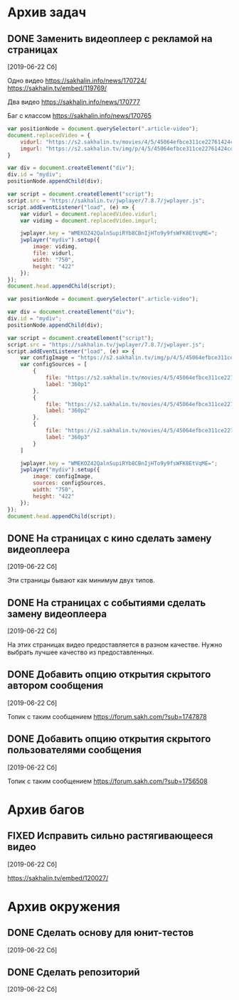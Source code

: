 #+STARTUP: content hideblocks
#+TODO: TASK(t!) | DONE(d) CANCEL(c)
#+TODO: BUG(b!) | FIXED(f) REJECT(r)
#+PRIORITIES: A F C
#+TAGS: current(c) testing(t)


* Архив задач

** DONE Заменить видеоплеер с рекламой на страницах
   :PROPERTIES:
   :issue_id: 1
   :issue_type: task
   :ARCHIVE_TIME: 2020-01-23 Чт 11:34
   :ARCHIVE_FILE: ~/prog/projects/js/sakhenhan/tasks/tasks.org
   :ARCHIVE_OLPATH: Задачи
   :ARCHIVE_CATEGORY: tasks
   :ARCHIVE_TODO: DONE
   :END:

   [2019-06-22 Сб]

   Одно видео
   https://sakhalin.info/news/170724/
   https://sakhalin.tv/embed/119769/

   Два видео
   https://sakhalin.info/news/170777

   Баг с классом
   https://sakhalin.info/news/170765

   #+BEGIN_SRC js
     var positionNode = document.querySelector(".article-video");
     document.replacedVideo = {
         vidurl: "https://s2.sakhalin.tv/movies/4/5/45064efbce311ce22761424cd991a82c.360p.mp4",
         imgurl: "https://s2.sakhalin.tv/img/p/4/5/45064efbce311ce22761424cd991a82c-1.jpg"
     }

     var div = document.createElement("div");
     div.id = "mydiv";
     positionNode.appendChild(div);

     var script = document.createElement("script");
     script.src = "https://sakhalin.tv/jwplayer/7.8.7/jwplayer.js";
     script.addEventListener("load", (e) => {
         var vidurl = document.replacedVideo.vidurl;
         var vidimg = document.replacedVideo.imgurl;

         jwplayer.key = "WMEKOZ42QalnSupiRYb8CBnIjHTo9y9fsWFK8EtVqME=";
         jwplayer("mydiv").setup({
             image: vidimg,
             file: vidurl,
             width: "750",
             height: "422"
         });
     });
     document.head.appendChild(script);
   #+END_SRC

   #+BEGIN_SRC js
     var positionNode = document.querySelector(".article-video");

     var div = document.createElement("div");
     div.id = "mydiv";
     positionNode.appendChild(div);

     var script = document.createElement("script");
     script.src = "https://sakhalin.tv/jwplayer/7.8.7/jwplayer.js";
     script.addEventListener("load", (e) => {
         var configImage = "https://s2.sakhalin.tv/img/p/4/5/45064efbce311ce22761424cd991a82c-1.jpg"
         var configSources = [
             {
                 file: "https://s2.sakhalin.tv/movies/4/5/45064efbce311ce22761424cd991a82c.360p.mp4",
                 label: "360p1"
             },
             {
                 file: "https://s2.sakhalin.tv/movies/4/5/45064efbce311ce22761424cd991a82c.360p.mp4",
                 label: "360p2"
             },
             {
                 file: "https://s2.sakhalin.tv/movies/4/5/45064efbce311ce22761424cd991a82c.360p.mp4",
                 label: "360p3"
             }
         ]

         jwplayer.key = "WMEKOZ42QalnSupiRYb8CBnIjHTo9y9fsWFK8EtVqME=";
         jwplayer("mydiv").setup({
             image: configImage,
             sources: configSources,
             width: "750",
             height: "422"
         });
     });
     document.head.appendChild(script);
   #+END_SRC

** DONE На страницах с кино сделать замену видеоплеера
   :PROPERTIES:
   :issue_id: 2
   :issue_type: task
   :ARCHIVE_TIME: 2020-01-23 Чт 11:34
   :ARCHIVE_FILE: ~/prog/projects/js/sakhenhan/tasks/tasks.org
   :ARCHIVE_OLPATH: Задачи
   :ARCHIVE_CATEGORY: tasks
   :ARCHIVE_TODO: DONE
   :END:

   [2019-06-22 Сб]

   Эти страницы бывают как минимум двух типов.

** DONE На страницах с событиями сделать замену видеоплеера
   :PROPERTIES:
   :issue_id: 3
   :issue_type: task
   :ARCHIVE_TIME: 2020-01-23 Чт 11:34
   :ARCHIVE_FILE: ~/prog/projects/js/sakhenhan/tasks/tasks.org
   :ARCHIVE_OLPATH: Задачи
   :ARCHIVE_CATEGORY: tasks
   :ARCHIVE_TODO: DONE
   :END:

   [2019-06-22 Сб]

   На этих страницах видео предоставляется в разном качестве. Нужно
   выбрать лучшее качество из предоставленных.

** DONE Добавить опцию открытия скрытого автором сообщения
   :PROPERTIES:
   :issue_id: 5
   :issue_type: task
   :ARCHIVE_TIME: 2020-01-23 Чт 11:34
   :ARCHIVE_FILE: ~/prog/projects/js/sakhenhan/tasks/tasks.org
   :ARCHIVE_OLPATH: Задачи
   :ARCHIVE_CATEGORY: tasks
   :ARCHIVE_TODO: DONE
   :END:

   [2019-06-22 Сб]

   Топик с таким сообщением
   https://forum.sakh.com/?sub=1747878

** DONE Добавить опцию открытия скрытого пользователями сообщения
   :PROPERTIES:
   :issue_id: 6
   :issue_type: task
   :ARCHIVE_TIME: 2020-01-23 Чт 11:34
   :ARCHIVE_FILE: ~/prog/projects/js/sakhenhan/tasks/tasks.org
   :ARCHIVE_OLPATH: Задачи
   :ARCHIVE_CATEGORY: tasks
   :ARCHIVE_TODO: DONE
   :END:

   [2019-06-22 Сб]

   Топик с таким сообщением
   https://forum.sakh.com/?sub=1756508


* Архив багов

** FIXED Исправить сильно растягивающееся видео
   :PROPERTIES:
   :issue_id: 4
   :issue_type: bug
   :ARCHIVE_TIME: 2020-01-23 Чт 11:34
   :ARCHIVE_FILE: ~/prog/projects/js/sakhenhan/tasks/tasks.org
   :ARCHIVE_OLPATH: Баги
   :ARCHIVE_CATEGORY: tasks
   :ARCHIVE_TODO: FIXED
   :END:

   [2019-06-22 Сб]

   https://sakhalin.tv/embed/120027/


* Архив окружения

** DONE Сделать основу для юнит-тестов
   CLOSED: [2020-08-12 Ср 08:44]
   :PROPERTIES:
   :issue_id: 14
   :issue_type: task
   :ARCHIVE_TIME: 2020-08-12 Ср 08:46
   :ARCHIVE_FILE: ~/prog/projects/js/sakhenhan/tasks/tasks.org
   :ARCHIVE_OLPATH: Окружение проекта
   :ARCHIVE_CATEGORY: tasks
   :ARCHIVE_TODO: DONE
   :END:

   [2019-06-22 Сб]

** DONE Сделать репозиторий
   CLOSED: [2020-08-12 Ср 08:46]
   :PROPERTIES:
   :issue_id: 15
   :issue_type: task
   :ARCHIVE_TIME: 2020-08-12 Ср 08:47
   :ARCHIVE_FILE: ~/prog/projects/js/sakhenhan/tasks/tasks.org
   :ARCHIVE_OLPATH: Окружение проекта
   :ARCHIVE_CATEGORY: tasks
   :ARCHIVE_TODO: DONE
   :END:

   [2019-06-22 Сб]

